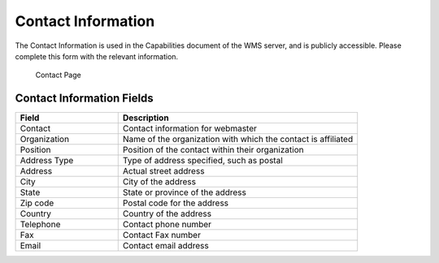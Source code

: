 .. _config_contact:

Contact Information
===================

The Contact Information is used in the Capabilities document of the WMS server, and is publicly accessible. Please complete this form with the relevant information.

.. figure:: img/server_contact.png
   
   Contact Page

Contact Information Fields
--------------------------
.. list-table::
   :widths: 30 70 
   :header-rows: 1

   * - Field
     - Description
   * - Contact
     - Contact information for webmaster
   * - Organization
     - Name of the organization with which the contact is affiliated 
   * - Position
     - Position of the contact within their organization
   * - Address Type
     - Type of address specified, such as postal
   * - Address
     - Actual street address     
   * - City
     - City of the address
   * - State
     - State or province of the address
   * - Zip code
     - Postal code for the address
   * - Country
     - Country of the address     
   * - Telephone
     - Contact phone number      
   * - Fax
     - Contact Fax number      
   * - Email
     - Contact email address      
      